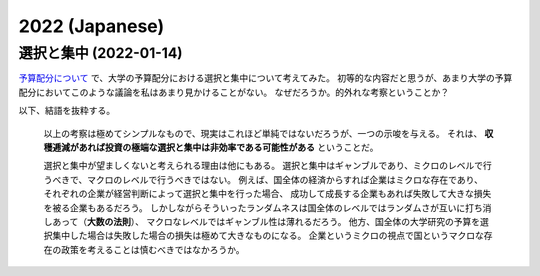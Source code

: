 2022 (Japanese)
===============


選択と集中 (2022-01-14)
---------------------------------------

`予算配分について <notebook/22-budget.html>`_ で、大学の予算配分における選択と集中について考えてみた。
初等的な内容だと思うが、あまり大学の予算配分においてこのような議論を私はあまり見かけることがない。
なぜだろうか。的外れな考察ということか？

以下、結語を抜粋する。

    以上の考察は極めてシンプルなもので、現実はこれほど単純ではないだろうが、一つの示唆を与える。
    それは、 **収穫逓減があれば投資の極端な選択と集中は非効率である可能性がある** ということだ。

    選択と集中が望ましくないと考えられる理由は他にもある。
    選択と集中はギャンブルであり、ミクロのレベルで行うべきで、マクロのレベルで行うべきではない。
    例えば、国全体の経済からすれば企業はミクロな存在であり、
    それぞれの企業が経営判断によって選択と集中を行った場合、
    成功して成長する企業もあれば失敗して大きな損失を被る企業もあるだろう。
    しかしながらそういったランダムネスは国全体のレベルではランダムさが互いに打ち消しあって（**大数の法則**）、
    マクロなレベルではギャンブル性は薄れるだろう。
    他方、国全体の大学研究の予算を選択集中した場合は失敗した場合の損失は極めて大きなものになる。
    企業というミクロの視点で国というマクロな存在の政策を考えることは慎むべきではなかろうか。
